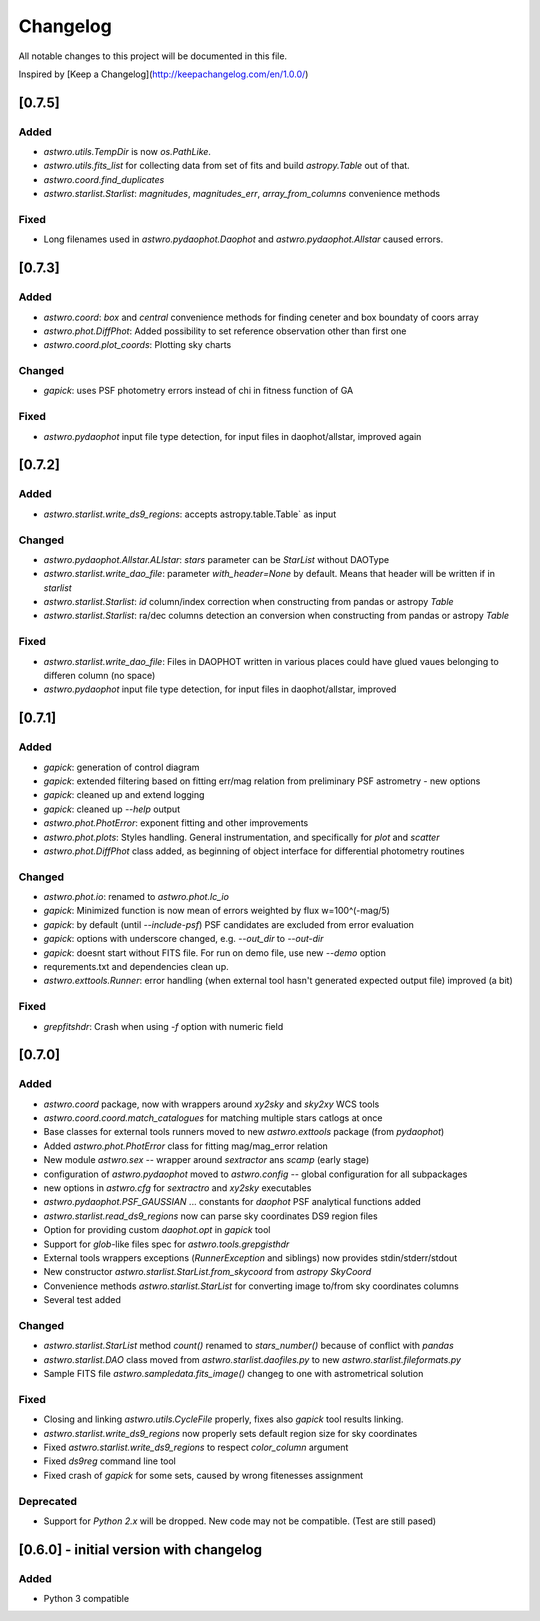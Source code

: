 =========
Changelog
=========
All notable changes to this project will be documented in this file.

Inspired by [Keep a Changelog](http://keepachangelog.com/en/1.0.0/)

[0.7.5]
=========
Added
-----
* `astwro.utils.TempDir` is now `os.PathLike`.
* `astwro.utils.fits_list` for collecting data from set of fits and build `astropy.Table` out of that.
* `astwro.coord.find_duplicates`
* `astwro.starlist.Starlist`: `magnitudes`, `magnitudes_err`, `array_from_columns` convenience methods

Fixed
-----
* Long filenames used in `astwro.pydaophot.Daophot` and `astwro.pydaophot.Allstar` caused errors.

[0.7.3]
=======
Added
-----
* `astwro.coord`: `box` and `central` convenience methods for finding ceneter and box boundaty of coors array
* `astwro.phot.DiffPhot`: Added possibility to set reference observation other than first one
* `astwro.coord.plot_coords`: Plotting sky charts

Changed
-------
* `gapick`: uses PSF photometry errors instead of chi in fitness function of GA

Fixed
-----
* `astwro.pydaophot` input file type detection, for input files in daophot/allstar, improved again

[0.7.2]
=======
Added
-----
* `astwro.starlist.write_ds9_regions`: accepts astropy.table.Table` as input

Changed
-------
* `astwro.pydaophot.Allstar.ALlstar`: `stars` parameter can be `StarList` without DAOType
* `astwro.starlist.write_dao_file`: parameter `with_header=None` by default. Means that header will be written if in `starlist`
* `astwro.starlist.Starlist`: `id` column/index correction when constructing from pandas or astropy `Table`
* `astwro.starlist.Starlist`: ra/dec columns detection an conversion when constructing from pandas or astropy `Table`

Fixed
-----
* `astwro.starlist.write_dao_file`: Files in DAOPHOT written in various places could have glued vaues belonging to differen column (no space)
* `astwro.pydaophot` input file type detection, for input files in daophot/allstar, improved



[0.7.1]
=======
Added
-----
* `gapick`: generation of control diagram
* `gapick`: extended filtering based on fitting err/mag relation from preliminary PSF astrometry - new options
* `gapick`: cleaned up and extend logging
* `gapick`: cleaned up `--help` output
* `astwro.phot.PhotError`: exponent fitting and other improvements
* `astwro.phot.plots`: Styles handling. General instrumentation, and specifically for `plot` and `scatter`
* `astwro.phot.DiffPhot` class added, as beginning of object interface for differential photometry routines

Changed
-------
* `astwro.phot.io`: renamed to `astwro.phot.lc_io`
* `gapick`: Minimized function is now mean of errors weighted by flux w=100^(-mag/5)
* `gapick`: by default (until `--include-psf`) PSF candidates are excluded from error evaluation
* `gapick`: options with underscore changed, e.g. `--out_dir` to `--out-dir`
* `gapick`: doesnt start without FITS file. For run on demo file, use new `--demo` option
* requrements.txt and dependencies clean up.
* `astwro.exttools.Runner`: error handling (when external tool hasn't generated expected output file) improved (a bit)

Fixed
-----
* `grepfitshdr`: Crash when using `-f` option with numeric field

[0.7.0]
=======
Added
-----
* `astwro.coord` package, now with wrappers around `xy2sky` and `sky2xy` WCS tools
* `astwro.coord.coord.match_catalogues` for matching multiple stars catlogs at once
* Base classes for external tools runners moved to new `astwro.exttools` package (from `pydaophot`)
* Added `astwro.phot.PhotError` class for fitting mag/mag_error relation
* New module `astwro.sex` -- wrapper around `sextractor` ans `scamp` (early stage)
* configuration of `astwro.pydaophot` moved to  `astwro.config` -- global configuration for all subpackages
* new options in `astwro.cfg` for `sextractro` and `xy2sky` executables
* `astwro.pydaophot.PSF_GAUSSIAN` ... constants for `daophot` PSF analytical functions added
* `astwro.starlist.read_ds9_regions` now can parse sky coordinates DS9 region files
* Option for providing custom `daophot.opt` in `gapick` tool
* Support for `glob`-like files spec for `astwro.tools.grepgisthdr`
* External tools wrappers exceptions (`RunnerException` and siblings) now provides stdin/stderr/stdout
* New constructor `astwro.starlist.StarList.from_skycoord` from `astropy` `SkyCoord`
* Convenience methods `astwro.starlist.StarList` for converting image to/from sky coordinates columns
* Several test added

Changed
-------
* `astwro.starlist.StarList` method `count()` renamed to `stars_number()` because of conflict with `pandas`
* `astwro.starlist.DAO` class moved from `astwro.starlist.daofiles.py` to new `astwro.starlist.fileformats.py`
* Sample FITS file `astwro.sampledata.fits_image()` changeg to one with astrometrical solution

Fixed
-----
* Closing and linking `astwro.utils.CycleFile` properly, fixes also `gapick` tool results linking.
* `astwro.starlist.write_ds9_regions` now properly sets default region size for sky coordinates
* Fixed `astwro.starlist.write_ds9_regions` to respect `color_column` argument
* Fixed `ds9reg` command line tool
* Fixed crash of `gapick` for some sets, caused by wrong fitenesses assignment

Deprecated
----------
* Support for `Python 2.x` will be dropped. New code may not be compatible. (Test are still pased)




[0.6.0] - initial version with changelog
=======
Added
-----
* Python 3 compatible

